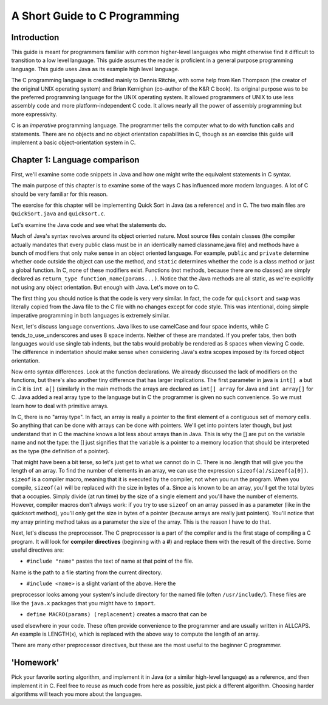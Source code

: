 ==============================
A Short Guide to C Programming
==============================

Introduction
------------

This guide is meant for programmers familiar with common higher-level languages who might otherwise find it difficult 
to transition to a low level language. This guide assumes the reader is proficient in a general purpose programming 
language. This guide uses Java as its example high level language. 

The C programming language is credited mainly to Dennis Ritchie, with some help from Ken Thompson (the creator of 
the original UNIX operating system) and Brian Kernighan (co-author of the K&R C book). Its original purpose was to 
be the preferred programming language for the UNIX operating system. It allowed programmers of UNIX to use less 
assembly code and more platform-independent C code. It allows nearly all the power of assembly programming but 
more expressivity.

C is an *imperative* programming language. The programmer tells the computer what to do with function calls and 
statements. There are no objects and no object orientation capabilities in C, though as an exercise this guide will 
implement a basic object-orientation system in C. 

Chapter 1: Language comparison
------------------------------

First, we'll examine some code snippets in Java and how one might write the equivalent statements in C syntax. 

The main purpose of this chapter is to examine some of the ways C has influenced more modern languages. A lot of C 
should be very familiar for this reason. 

The exercise for this chapter will be implementing Quick Sort in Java (as a reference) and in C. 
The two main files are ``QuickSort.java`` and ``quicksort.c``. 

Let's examine the Java code and see what the statements do. 

Much of Java's syntax revolves around its object oriented nature. Most 
source files contain classes (the compiler actually mandates that every 
public class must be in an identically named classname.java file) and 
methods have a bunch of modifiers that only make sense in an object 
oriented language. For example, ``public`` and ``private`` determine 
whether code outside the object can use the method, and ``static`` 
determines whether the code is a class method or just a global function. 
In C, none of these modifiers exist. Functions (not methods, because 
there are no classes) are simply declared as 
``return_type function_name(params...)``. Notice that the Java methods 
are all static, as we're explicitly not using any object orientation. 
But enough with Java. Let's move on to C. 

The first thing you should notice is that the code is very very similar. 
In fact, the code for ``quicksort`` and ``swap`` was literally copied 
from the Java file to the C file with no changes except for code style. 
This was intentional, doing simple imperative programming in both 
languages is extremely similar.

Next, let's discuss language conventions. Java likes to use camelCase 
and four space indents, while C tends_to_use_underscores and uses 8 
space indents. Neither of these are mandated. If you prefer tabs, then 
both languages would use single tab indents, but the tabs would probably 
be rendered as 8 spaces when viewing C code. The difference in 
indentation should make sense when considering Java's extra scopes 
imposed by its forced object orientation. 

Now onto syntax differences. Look at the function declarations. We 
already discussed the lack of modifiers on the functions, but there's 
also another tiny difference that has larger implications. The first 
parameter in java is ``int[] a`` but in C it is ``int a[]`` (similarly 
in the main methods the arrays are declared as ``int[] array`` for Java 
and ``int array[]`` for C. Java added a real array type to the language 
but in C the programmer is given no such convenience. So we must learn 
how to deal with primitive arrays.

In C, there is no "array type". In fact, an array is really a pointer 
to the first element of a contiguous set of memory cells. So anything 
that can be done with arrays can be done with pointers. We'll get into 
pointers later though, but just understand that in C the machine knows 
a lot less about arrays than in Java. This is why the [] are put on the 
variable name and not the type: the [] just signifies that the variable 
is a pointer to a memory location that should be interpreted as the 
type (the definition of a pointer). 

That might have been a bit terse, so let's just get to what we cannot 
do in C. There is no .length that will give you the length of an array. 
To find the number of elements in an array, we can use the expression
``sizeof(a)/sizeof(a[0])``. ``sizeof`` is a compiler macro, meaning 
that it is executed by the compiler, not when you run the program. When 
you compile, ``sizeof(a)`` will be replaced with the size in bytes of a. 
Since a is known to be an array, you'll get the total bytes that a 
occupies. Simply divide (at run time) by the size of a single element 
and you'll have the number of elements. However, compiler macros don't 
always work: if you try to use ``sizeof`` on an array passed in as a 
parameter (like in the quicksort method), you'll only get the size in 
bytes of a pointer (because arrays are really just pointers). You'll 
notice that my array printing method takes as a parameter the size of 
the array. This is the reason I have to do that.

Next, let's discuss the preprocessor. The C preprocessor is a part of 
the compiler and is the first stage of compiling a C program. It will 
look for **compiler directives** (beginning with a **#**) and replace 
them with the result of the directive. Some useful directives are:

- ``#include "name"`` pastes the text of name at that point of the file. 
Name is the path to a file starting from the current directory.

- ``#include <name>`` is a slight variant of the above. Here the 
preprocessor looks among your system's include directory for the named 
file (often ``/usr/include/``). These files are like the ``java.x`` 
packages that you might have to ``import``. 

- ``define MACRO(params) (replacement)`` creates a macro that can be 
used elsewhere in your code. These often provide convenience to the 
programmer and are usually written in ALLCAPS. An example is LENGTH(x), 
which is replaced with the above way to compute the length of an array. 

There are many other preprocessor directives, but these are the most 
useful to the beginner C programmer. 

'Homework'
----------

Pick your favorite sorting algorithm, and implement it in Java (or a 
similar high-level language) as a reference,  and then implement it in C. 
Feel free to reuse as much code from here as possible, just pick a 
different algorithm. Choosing harder algorithms will teach you 
more about the languages. 
